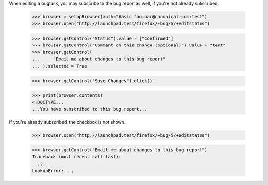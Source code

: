 When editing a bugtask, you may subscribe to the bug report as well, if
you're not already subscribed.

    >>> browser = setupBrowser(auth="Basic foo.bar@canonical.com:test")
    >>> browser.open("http://launchpad.test/firefox/+bug/5/+editstatus")

    >>> browser.getControl("Status").value = ["Confirmed"]
    >>> browser.getControl("Comment on this change (optional)").value = "test"
    >>> browser.getControl(
    ...     "Email me about changes to this bug report"
    ... ).selected = True

    >>> browser.getControl("Save Changes").click()

    >>> print(browser.contents)
    <!DOCTYPE...
    ...You have subscribed to this bug report...

If you're already subscribed, the checkbox is not shown.

    >>> browser.open("http://launchpad.test/firefox/+bug/5/+editstatus")

    >>> browser.getControl("Email me about changes to this bug report")
    Traceback (most recent call last):
      ...
    LookupError: ...

